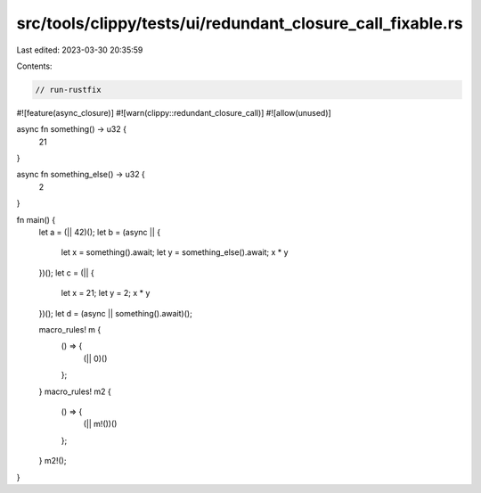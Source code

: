 src/tools/clippy/tests/ui/redundant_closure_call_fixable.rs
===========================================================

Last edited: 2023-03-30 20:35:59

Contents:

.. code-block:: rs

    // run-rustfix

#![feature(async_closure)]
#![warn(clippy::redundant_closure_call)]
#![allow(unused)]

async fn something() -> u32 {
    21
}

async fn something_else() -> u32 {
    2
}

fn main() {
    let a = (|| 42)();
    let b = (async || {
        let x = something().await;
        let y = something_else().await;
        x * y
    })();
    let c = (|| {
        let x = 21;
        let y = 2;
        x * y
    })();
    let d = (async || something().await)();

    macro_rules! m {
        () => {
            (|| 0)()
        };
    }
    macro_rules! m2 {
        () => {
            (|| m!())()
        };
    }
    m2!();
}


